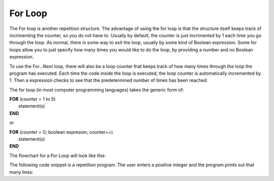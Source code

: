 .. _for-loop:

For Loop
========

The For loop is another repetition structure. The advantage of using the for loop is that the structure itself keeps track of incrimenting the counter, so you do not have to. Usually by default, the counter is just incrimented by 1 each time you go through the loop. As normal, there is some way to exit the loop, usually by some kind of Boolean expression. Some for loops allow you to just specify how many times you would like to do the loop, by providing a number and no Boolean expression.

To use the For…Next loop, there will also be a loop counter that keeps track of how many times through the loop the program has executed. Each time the code inside the loop is executed, the loop counter is automatically incremented by 1. Then a expression checks to see that the predetermined number of times has been reached. 

The for loop (in most computer programming languages) takes the generic form of:

| **FOR** (counter = 1 to 5)
|    statement(s)
| **END** 

or

| **FOR** (counter = 0; boolean expresion; counter++)
|    statement(s)
| **END** 

The flowchart for a For Loop will look like this:

.. image:: ./images/for-loop.png
   :alt: For Loop
   :align: center 

The following code snippet is a repetition program. The user enters a positive integer and the program prints out that many lines:

.. tabs::

  .. group-tab:: C++

    .. code-block:: C++

		// Copyright (c) 2019 St. Mother Teresa HS All rights reserved.
		//
		// Created by: Mr. Coxall
		// Created on: Oct 2019
		// This program uses a for loop

		#include <iostream>

		main() {
		    // this function uses a for loop
		    int positiveInteger;
		    int loopCounter = 0;

		    // input
		    std::cout << "Enter how many times to repeat: ";
		    std::cin >> positiveInteger;

		    // process & output
		    for (loopCounter = 0; loopCounter < positiveInteger; loopCounter++) {
		        std::cout << loopCounter <<" time through loop." << std::endl;
		    }
		}


  .. group-tab:: Go

    .. code-block:: Go

      // for loop

  .. group-tab:: Java

    .. code-block:: Java

      // for loop


  .. group-tab:: JavaScript

    .. code-block:: JavaScript

      // for loop

  .. group-tab:: Python3

    .. code-block:: Python

		#!/usr/bin/env python3

		# Created by: Mr. Coxall
		# Created on: Oct 2019
		# This program uses a for loop


		def main():
		    # this function uses a for loop

		    # input
		    positive_integer = int(input("Enter how many times to repeat: "))
		    print("")

		    # process & output
		    for loop_counter in range(positive_integer):
		        print("{0} time through loop.".format(loop_counter))


		if __name__ == "__main__":
		    main()


  .. group-tab:: Ruby

    .. code-block:: Ruby

      // for loop

  .. group-tab:: Swift

    .. code-block:: Swift

      // for loop

